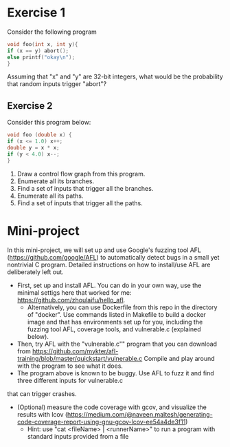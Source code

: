 *  Exercise 1  
Consider the following program

#+BEGIN_SRC c
void foo(int x, int y){
if (x == y) abort();
else printf("okay\n");
}
#+END_SRC

Assuming that "x" and "y" are 32-bit integers, what would be the
probability that random inputs trigger "abort"?

** Exercise 2
Consider this program below:
#+BEGIN_SRC c
void foo (double x) {
if (x <= 1.0) x++;
double y = x * x;
if (y < 4.0) x--;
}
#+END_SRC

1. Draw a control flow graph from this program.
2. Enumerate all its branches.
3. Find a set of inputs that trigger all the branches.
4. Enumerate all its paths.
5. Find a set of inputs that trigger all the paths.


* Mini-project

In this mini-project, we will set up and use Google's fuzzing tool AFL
(https://github.com/google/AFL) to automatically detect bugs in a
small yet nontrivial C program. Detailed instructions on how to
install/use AFL are deliberately left out.

- First, set up and install AFL. You can do in your own way, use the minimal settigs here that worked for me:
  https://github.com/zhoulaifu/hello_afl.
  - Alternatively, you can use Dockerfile from this repo in the directory of "docker". Use commands listed in Makefile to build a docker image and that has  environments set up for you, including the fuzzing tool AFL, coverage tools, and vulnerable.c (explained below). 
- Then, try AFL with the "vulnerable.c"" program that you can download
  from
  https://github.com/mykter/afl-training/blob/master/quickstart/vulnerable.c
  Compile and play around with the program to see what it does.
- The program above is known to be buggy. Use AFL to fuzz it and find three different inputs for vulnerable.c
that can trigger crashes.
- (Optional) measure the code coverage with gcov, and visualize the results with lcov (https://medium.com/@naveen.maltesh/generating-code-coverage-report-using-gnu-gcov-lcov-ee54a4de3f11)
  - Hint: use "cat <fileName> | <runnerName>" to run a program with standard inputs provided from a file

 
